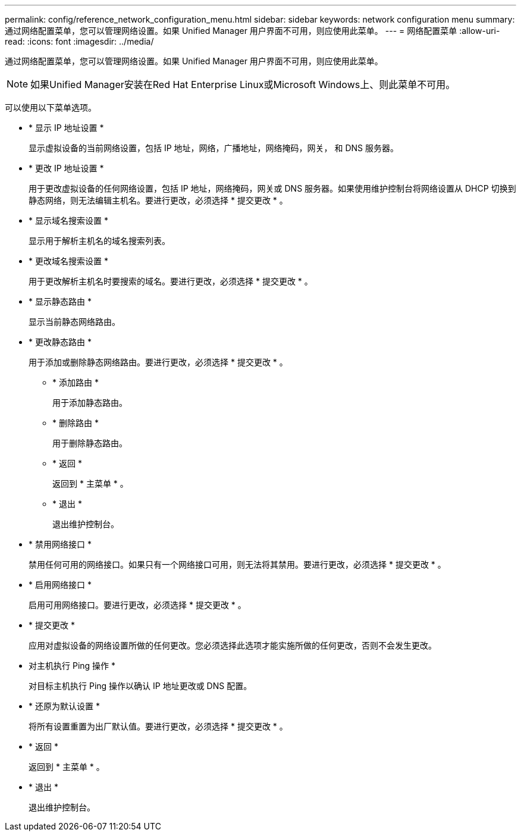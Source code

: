 ---
permalink: config/reference_network_configuration_menu.html 
sidebar: sidebar 
keywords: network configuration menu 
summary: 通过网络配置菜单，您可以管理网络设置。如果 Unified Manager 用户界面不可用，则应使用此菜单。 
---
= 网络配置菜单
:allow-uri-read: 
:icons: font
:imagesdir: ../media/


[role="lead"]
通过网络配置菜单，您可以管理网络设置。如果 Unified Manager 用户界面不可用，则应使用此菜单。

[NOTE]
====
如果Unified Manager安装在Red Hat Enterprise Linux或Microsoft Windows上、则此菜单不可用。

====
可以使用以下菜单选项。

* * 显示 IP 地址设置 *
+
显示虚拟设备的当前网络设置，包括 IP 地址，网络，广播地址，网络掩码，网关， 和 DNS 服务器。

* * 更改 IP 地址设置 *
+
用于更改虚拟设备的任何网络设置，包括 IP 地址，网络掩码，网关或 DNS 服务器。如果使用维护控制台将网络设置从 DHCP 切换到静态网络，则无法编辑主机名。要进行更改，必须选择 * 提交更改 * 。

* * 显示域名搜索设置 *
+
显示用于解析主机名的域名搜索列表。

* * 更改域名搜索设置 *
+
用于更改解析主机名时要搜索的域名。要进行更改，必须选择 * 提交更改 * 。

* * 显示静态路由 *
+
显示当前静态网络路由。

* * 更改静态路由 *
+
用于添加或删除静态网络路由。要进行更改，必须选择 * 提交更改 * 。

+
** * 添加路由 *
+
用于添加静态路由。

** * 删除路由 *
+
用于删除静态路由。

** * 返回 *
+
返回到 * 主菜单 * 。

** * 退出 *
+
退出维护控制台。



* * 禁用网络接口 *
+
禁用任何可用的网络接口。如果只有一个网络接口可用，则无法将其禁用。要进行更改，必须选择 * 提交更改 * 。

* * 启用网络接口 *
+
启用可用网络接口。要进行更改，必须选择 * 提交更改 * 。

* * 提交更改 *
+
应用对虚拟设备的网络设置所做的任何更改。您必须选择此选项才能实施所做的任何更改，否则不会发生更改。

* 对主机执行 Ping 操作 *
+
对目标主机执行 Ping 操作以确认 IP 地址更改或 DNS 配置。

* * 还原为默认设置 *
+
将所有设置重置为出厂默认值。要进行更改，必须选择 * 提交更改 * 。

* * 返回 *
+
返回到 * 主菜单 * 。

* * 退出 *
+
退出维护控制台。


